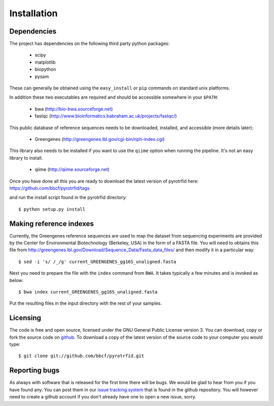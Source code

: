 ============
Installation
============

Dependencies
------------
The project has dependencies on the following third party python packages:

    * scipy
    * matplotlib
    * biopython
    * pysam

These can generally be obtained using the ``easy_install`` or ``pip`` commands on standard unix platforms.

In addition these two executables are required and should be accessible somewhere in your ``$PATH``:

    * bwa (http://bio-bwa.sourceforge.net)
    * fastqc (http://www.bioinformatics.babraham.ac.uk/projects/fastqc/)

This public database of reference sequences needs to be downloaded, installed, and accessible (more details later):

    * Greengenes (http://greengenes.lbl.gov/cgi-bin/nph-index.cgi)

This library also needs to be installed if you want to use the ``qiime`` option when running the pipeline. It's not an easy library to install.

    * qiime (http://qiime.sourceforge.net)

Once you have done all this you are ready to download the latest version of pyrotrfid here: https://github.com/bbcf/pyrotrfid/tags

and run the install script found in the pyrotrfid directory::

    $ python setup.py install

Making reference indexes
------------------------
Currently, the Greengenes reference sequences are used to map the dataset from sequencing experiments are provided by the Center for Environmental Biotechnology (Berkeley, USA) in the form of a FASTA file. You will need to obtains this file from http://greengenes.lbl.gov/Download/Sequence_Data/Fasta_data_files/ and then modify it in a particular way::

    $ sed -i 's/ /_/g' current_GREENGENES_gg16S_unaligned.fasta

Next you need to prepare the file with the ``index`` command from ``BWA``. It takes typically a few minutes and is invoked as below::

    $ bwa index current_GREENGENES_gg16S_unaligned.fasta

Put the resulting files in the input directory with the rest of your samples.

Licensing
---------
The code is free and open source, licensed under the GNU General Public License version 3. You can download, copy or fork the source code on `github <https://github.com/bbcf/pyrotrfid>`_. To download a copy of the latest version of the source code to your computer you would type::

    $ git clone git://github.com/bbcf/pyrotrfid.git

Reporting bugs
--------------
As always with software that is released for the first time there will be bugs. We would be glad to hear from you if you have found any. You can post them in our `issue tracking system <https://github.com/bbcf/pyrotrfid/issues>`_ that is found in the github repository. You will however need to create a github account if you don't already have one to open a new issue, sorry.

